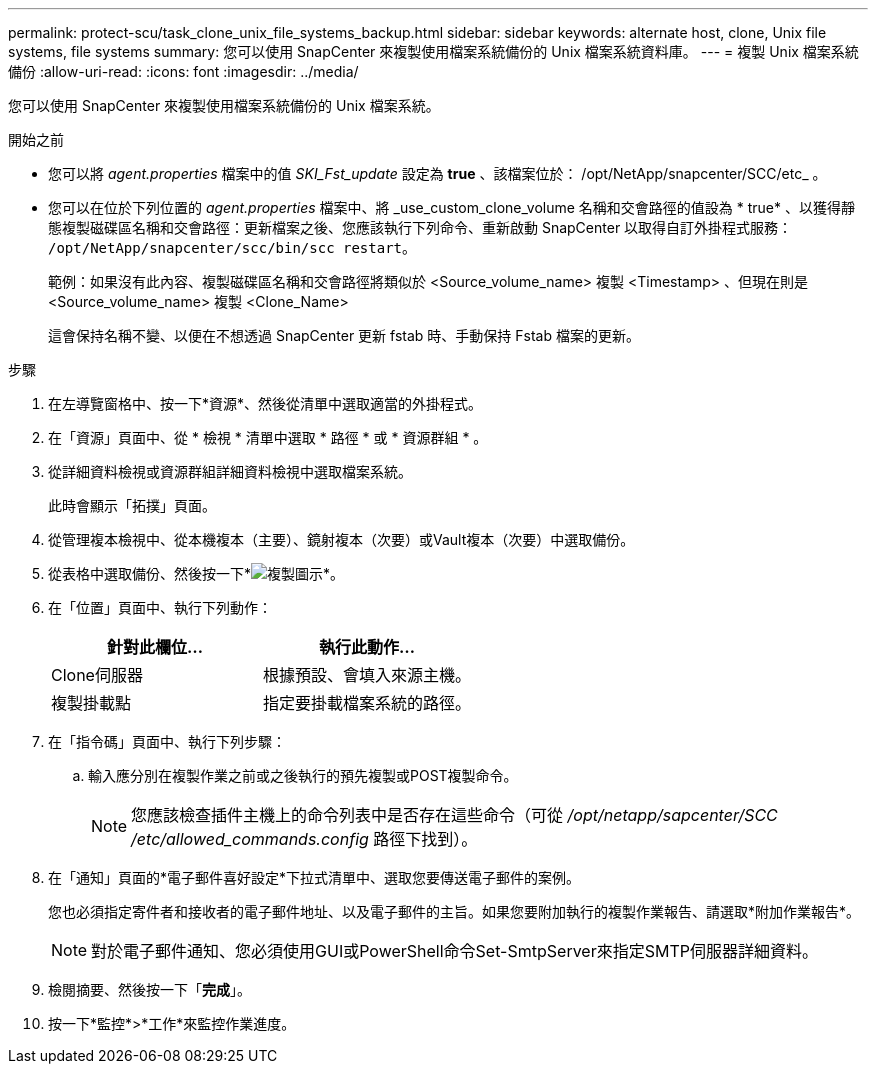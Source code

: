 ---
permalink: protect-scu/task_clone_unix_file_systems_backup.html 
sidebar: sidebar 
keywords: alternate host, clone, Unix file systems, file systems 
summary: 您可以使用 SnapCenter 來複製使用檔案系統備份的 Unix 檔案系統資料庫。 
---
= 複製 Unix 檔案系統備份
:allow-uri-read: 
:icons: font
:imagesdir: ../media/


[role="lead"]
您可以使用 SnapCenter 來複製使用檔案系統備份的 Unix 檔案系統。

.開始之前
* 您可以將 _agent.properties_ 檔案中的值 _SKI_Fst_update_ 設定為 *true* 、該檔案位於： /opt/NetApp/snapcenter/SCC/etc_ 。
* 您可以在位於下列位置的 _agent.properties_ 檔案中、將 _use_custom_clone_volume 名稱和交會路徑的值設為 * true* 、以獲得靜態複製磁碟區名稱和交會路徑：更新檔案之後、您應該執行下列命令、重新啟動 SnapCenter 以取得自訂外掛程式服務： `/opt/NetApp/snapcenter/scc/bin/scc restart`。
+
範例：如果沒有此內容、複製磁碟區名稱和交會路徑將類似於 <Source_volume_name> 複製 <Timestamp> 、但現在則是 <Source_volume_name> 複製 <Clone_Name>

+
這會保持名稱不變、以便在不想透過 SnapCenter 更新 fstab 時、手動保持 Fstab 檔案的更新。



.步驟
. 在左導覽窗格中、按一下*資源*、然後從清單中選取適當的外掛程式。
. 在「資源」頁面中、從 * 檢視 * 清單中選取 * 路徑 * 或 * 資源群組 * 。
. 從詳細資料檢視或資源群組詳細資料檢視中選取檔案系統。
+
此時會顯示「拓撲」頁面。

. 從管理複本檢視中、從本機複本（主要）、鏡射複本（次要）或Vault複本（次要）中選取備份。
. 從表格中選取備份、然後按一下*image:../media/clone_icon.gif["複製圖示"]*。
. 在「位置」頁面中、執行下列動作：
+
|===
| 針對此欄位... | 執行此動作... 


 a| 
Clone伺服器
 a| 
根據預設、會填入來源主機。



 a| 
複製掛載點
 a| 
指定要掛載檔案系統的路徑。

|===
. 在「指令碼」頁面中、執行下列步驟：
+
.. 輸入應分別在複製作業之前或之後執行的預先複製或POST複製命令。
+

NOTE: 您應該檢查插件主機上的命令列表中是否存在這些命令（可從 _/opt/netapp/sapcenter/SCC /etc/allowed_commands.config_ 路徑下找到）。



. 在「通知」頁面的*電子郵件喜好設定*下拉式清單中、選取您要傳送電子郵件的案例。
+
您也必須指定寄件者和接收者的電子郵件地址、以及電子郵件的主旨。如果您要附加執行的複製作業報告、請選取*附加作業報告*。

+

NOTE: 對於電子郵件通知、您必須使用GUI或PowerShell命令Set-SmtpServer來指定SMTP伺服器詳細資料。

. 檢閱摘要、然後按一下「*完成*」。
. 按一下*監控*>*工作*來監控作業進度。

